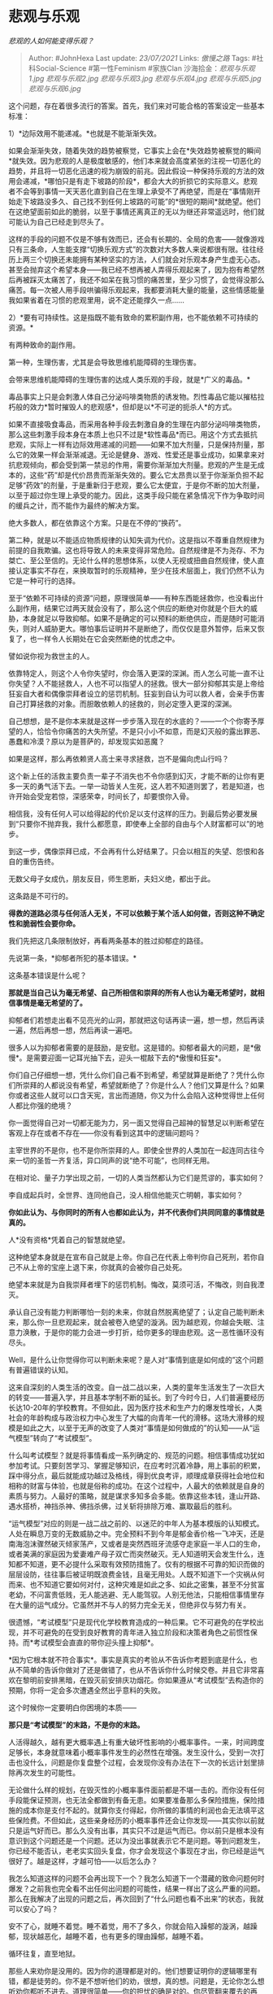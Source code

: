 * 悲观与乐观
  :PROPERTIES:
  :CUSTOM_ID: 悲观与乐观
  :END:

/悲观的人如何能变得乐观？/

#+BEGIN_QUOTE
  Author: #JohnHexa Last update: /23/07/2021/ Links: [[傲慢之路]] Tags:
  #社科Social-Science #第一性Feminism #家族Clan
  沙海拾金：[[悲观与乐观1.jpg]] [[悲观与乐观2.jpg]] [[悲观与乐观3.jpg]]
  [[悲观与乐观4.jpg]] [[悲观与乐观5.jpg]] [[悲观与乐观6.jpg]]
#+END_QUOTE

这个问题，存在着很多流行的答案。首先，我们来对可能合格的答案设定一些基本标准：

1）*边际效用不能递减。*也就是不能渐渐失效。

如果会渐渐失效，随着失效的趋势被察觉，它事实上会在*失效趋势被察觉的瞬间*就失效。因为悲观的人是极度敏感的，他们本来就会高度紧张的注视一切恶化的趋势，并且将一切恶化迅速的视为崩毁的前兆。因此假设一种保持乐观的方法的效用会递减，*哪怕只是有走下坡路的阶段*，都会大大的折损它的实际意义。悲观者不会等到事情一天天恶化直到自己在生理上承受不了再绝望，而是在“事情刚开始走下坡路没多久、自己找不到任何上坡路的可能”的*很短的期间*就绝望。他们在这绝望面前如此的脆弱，以至于事情还离真正的无以为继还非常遥远时，他们就可能认为自己已经走到尽头了。

这样的手段的问题不仅是不够有效而已，还会有长期的、全局的危害------就像游戏只有三条命，人生能支撑“切换乐观方式”的次数对大多数人来说都很有限。往往经历上两三个切换还未能拥有某种坚实的方法，人们就会对乐观本身产生虚无心态。甚至会抛弃这个希望本身------我已经不想再被人弄得乐观起来了，因为抱有希望然后再被踩灭太痛苦了，我还不如呆在我习惯的痛苦里，至少习惯了，会觉得没那么痛苦。每一次被人用手段哄骗得乐观起来，我都要消耗大量的能量，这些情感能量我如果省着在习惯的悲观里用，说不定还能撑久一点......

2）*要有可持续性。这是指既不能有致命的累积副作用，也不能依赖不可持续的资源。*

有两种致命的副作用。

第一种，生理伤害，尤其是会导致思维机能障碍的生理伤害。

会带来思维机能障碍的生理伤害的达成人类乐观的手段，就是*广义的毒品。*

毒品事实上只是会刺激人体自己分泌吗啡类物质的诱发物。烈性毒品它能以摧枯拉朽般的效力*暂时摧毁人的悲观感*，但却是以*不可逆的扼杀人*的方式。

如果不直接吸食毒品，而采用各种手段去刺激自身的生理在内部分泌吗啡类物质，那么这些刺激手段本身在本质上也只不过是*软性毒品*而已。用这个方式去抵抗悲观，实际上一样有边际效用递减的问题------如果不加大剂量，只是保持剂量，那么它的效果一样会渐渐减退。无论是健身、游戏、性爱还是事业成功，如果拿来对抗悲观倾向，都会受到第一禁忌的作用，需要你渐渐加大剂量。悲观的产生是无成本的，这些“药”却是代价昂贵而渐渐失效的。要么它太昂贵以至于你渐渐负担不起足够“药效”的剂量，于是重新归于悲观，要么它太便宜，于是你不断的加大剂量，以至于超过你生理上承受的能力。因此，这类手段只能在紧急情况下作为争取时间的缓兵之计，而不能作为最终的解决方案。

绝大多数人，都在依靠这个方案。只是在不停的“换药”。

第二种，就是以不能适应物质规律的认知失调为代价。这是指以不尊重自然规律为前提的自我欺骗。这也将导致人的未来变得非常危险。自然规律是不为尧存、不为桀亡、至公至信的。无论什么样的思想体系，以使人无视或扭曲自然规律，使人直接认定事实不存在，来换取暂时的乐观精神，至少在技术层面上，我们仍然不认为它是一种可行的选择。

至于“依赖不可持续的资源”问题，原理很简单------有种东西能拯救你，也没看出什么副作用，结果它过两天就会没有了，那么这个供应的断绝对你就是个巨大的威胁，本身就足以导致抑郁。如果不是确定的可以预料的断绝供应，而是随时可能消失，则对人威胁更大。哪怕事后证明并不是断绝了，而仅仅是意外暂停，后来又恢复了，也一样令人长期处在它会突然断绝的忧虑之中。

譬如说你视为救世主的人。

依靠特定人，则这个人令你失望时，你会落入更深的深渊。而人怎么可能一直不让你失望？人不能拯救人，人也不可以指望人的拯救。很大一部分抑郁其实是上帝给狂妄自大者和偶像崇拜者设立的惩罚机制。狂妄到自认为可以救人者，会亲手伤害自己打算拯救的对象。而胆敢依赖人的拯救的，则必定堕入更深的深渊。

自己想想，是不是你本来就是这样一步步落入现在的水底的？------一个个你寄予厚望的人，恰恰令你痛苦的大失所望。不是只小小不如意，而是幻灭般的露出罪恶、愚蠢和冷漠？原以为是菩萨的，却发现实如恶魔？

如果是这样，那么再依赖贤人高士来寻求拯救，岂不是偏向虎山行吗？

这个新上任的活救主要负责一辈子不消失也不令你感到幻灭，才能不断的让你有更多一天的勇气活下去。一举一动皆关人生死，这人若不知道则罢了，若是知道，也许开始会受宠若惊，深感荣幸，时间长了，却要恨你入骨。

相信我，没有任何人可以给得起的代价足以支付这样的压力。到最后势必要发展到“只要你不抛弃我，我什么都愿意，即使奉上全部的自由与个人财富都可以”的地步。

到这一步，偶像崇拜已成，不会再有什么好结果了。只会以相互的失望、怨恨和各自的重伤告终。

无数父母子女成仇，朋友反目，师生恩断，夫妇义绝，都出于此。

这条路是不可行的。

*得救的道路必须与任何活人无关，不可以依赖于某个活人如何做，否则这种不确定性和脆弱性会要你命。*

我们先把这几条限制放好，再看两条基本的胜过抑郁症的路径。

先说第一条，*抑郁者所犯的基本错误。*

这条基本错误是什么呢？

*那就是当自己认为毫无希望、自己所相信和崇拜的所有人也认为毫无希望时，就相信事情是毫无希望的了。*

抑郁者们若想走出看不见亮光的山洞，那就把这句话再读一遍，想一想，然后再读一遍，然后再想一想，然后再读一遍吧。

很多人以为抑郁者需要的是鼓励，是安慰。这是错的。抑郁者最大的问题，是*傲慢*。是需要迎面一记耳光抽下去，迎头一棍敲下去的*傲慢和狂妄*。

你们自己仔细想一想，凭什么你们自己看不到希望，希望就算是断绝了？凭什么你们所崇拜的人都说没有希望，希望就断绝了？你是什么人？他们又算是什么？如果你或者这些人就可以口含天宪，言出而道随，你又为什么会陷入这种觉得世上任何人都比你强的绝境？

你一面觉得自己对一切都无能为力，另一面又觉得自己超神的智慧足以判断希望在客观上存在或者不存在------你没有看到这其中的逻辑问题吗？

主宰世界的不是你，也不是你所崇拜的人。即使全世界的人类加在一起连同古往今来一切的圣哲一齐复活，异口同声的说“绝不可能”，也同样无用。

在相对论、量子力学出现之前，一切的人类当然都认为它们是荒谬的，事实如何？

李自成起兵时，全世界、连同他自己，没人相信他能灭亡明朝，事实如何？

*你如此认为、与你同时的所有人也都如此认为，并不代表你们共同同意的事情就是真的。*

人*没有资格*凭着自己的智慧就绝望。

这种绝望本身就是在宣布自己就是上帝。你自己在代表上帝判你自己死刑，若你自己不从上帝的宝座上退下来，你就真的会被你自己处死。

绝望本来就是为自我崇拜者埋下的惩罚机制。悔改，莫须可活，不悔改，则自我湮灭。

承认自己没有能力判断哪怕一刻的未来，你就自然脱离绝望了；认定自己能判断未来，那么你一旦悲观起来，就会被卷入绝望的漩涡。因为越悲观，你越会失眠、注意力涣散，于是你的能力会进一步打折，给你更多的理由悲观。这一恶性循环没有尽头。

Well，是什么让你觉得你可以判断未来呢？是人对“事情到底是如何成的”这个问题有普遍错误的认知。

这来自深刻的人类生活的改变。自一战二战以来，人类的童年生活发生了一次巨大的转变------普遍入学，并且基本学制不断的延长。到了今时今日，人们普遍要经历长达10-20年的学校教育。不但如此，因为医疗技术和生产力的爆发性增长，人类社会的年龄构成与政治权力中心发生了大幅的向青年一代的滑移。这场大滑移的规模是如此之大，以至于无声的改变了人类对“事情是如何做成的”的认知------从“运气模型”转向了“考试模型”。

什么叫考试模型？就是将事情看成一系列确定的、规范的问题。相信事情成功犹如参加考试。只要刻苦学习、掌握足够知识，在应考时沉着冷静，用上事前的积累，踩中得分点，最后就能成功越过及格线，得到优良考评，顺理成章获得社会地位和相称的财富与体验，也就是俗称的成功。在这个过程中，人最大的依赖就是自身的素质与努力。人最好的策略，就是谋求多知多会多能。依靠这些本钱，逢山开路、遇水搭桥，神挡杀神、佛挡杀佛，过关斩将排除万难、赢取最后的胜利。

“运气模型”对应的则是一战二战之前的、以迷茫的中年人为基本模版的认知模式。人处在瞬息万变的无数威胁之中。完全预料不到今年是郁金香价格一飞冲天，还是南海泡沫骤然破灭倾家荡产，又或者是突然西班牙流感夺走家庭一半人口的生命，或者美满的家庭因为爱妻难产母子双亡而突然破灭。无人知道明天会发生什么，连知都不知道，更不必提什么采取有效预防措施了。仅有的根据不可靠的知识而做的层层设防，往往事后被证明既浪费金钱，且毫无用处。人既不知道下一个灾祸从何而来、也不知道它要如何对付，这种灾难是如此之多、如此之密集，甚至不分贫富老幼，不问富贵低贱，无人能逃避、无人能驾驭。人别无他法，只能相信事情里存在大量的运气成分。它虽然并不与人的努力完全无关，但绝非仅与努力有关。

很遗憾，“考试模型”只是现代化学校教育造成的一种后果。它不可避免的在学校出现，并不可避免的在受到良好教育的青年进入独立阶段和决策者角色之前惯性保持。而*考试模型会直直的带你迎头撞上抑郁*。

*因为它根本就不符合事实*。事实是真实的考验从不告诉你考题到底是什么，也从不简单的告诉你做对了还是做错了，也从不告诉你什么时候交卷。并且它非常喜欢在黎明前安排黑暗，在毁灭前安排庆功烟花。你如果遵从“考试模型”去构造你的预期，你将一定会多次遭遇全然出乎意料的失败。

这个时候你一定要明白你困境的本质------

*那只是“考试模型”的末路，不是你的末路。*

人活得越久，越有更大概率遇上有重大破坏性影响的小概率事件。一来，时间跨度足够长，本身就意味着小概率事件发生的必然性在增强。发生没什么，受到一次打击也没什么，问题是你复盘整个过程，会发现你没有办法在下一次的长远计划里排除再次发生的可能性。

无论做什么样的规划，在毁灭性的小概率事件面前都是不堪一击的。而你没有任何手段能保证预测，也无法全都做到有备无患。如果要准备那么多保险措施，保险措施的成本你是支付不起的。就算你支付得起，你所做的事情的利润也会无法填平这些保险费。不但如此，这些亲身经历的小概率事件还会让你发现------其实你以前就只是运气好而已。那么久没有出事，其实只不过是运气而已。你以前只是根本没有意识到这个问题还是一个问题。还以为没出事就表示它不是问题。等到问题发生，你已经不能否认，老老实实回头复盘，你才会发现这个事现在才出，你已经是运气很好了。越是这样，才越可怕------以后怎么办？

我怎么知道这样的问题不会再出现下一个？我怎么知道下一个潜藏的致命问题何时爆发？之前我也完全看不出任何出问题的可能性，结果一样出了这么严重的问题。那么在我解决了出现的问题之后，再次回到了“什么问题也看不出来”的状态，我就可以安心了吗？

安不了心，就睡不着觉。睡不着觉，用不了多久，你就会陷入躁郁的漩涡，越躁郁，现状越恶化，越睡不着，也有更多的理由躁郁，越睡不着。

循环往复，直至地狱。

那些人来劝你是没用的。因为你的道理都是对的。他们想要证明你的逻辑哪里有错，都是徒劳的。你不是不想听他们的劝，很想，真的想。问题是，无论你怎么想听劝你都听不进去。道理很简单------你的担忧的确是对的。你尽管翻来覆去的再想，你一定最后会发现你的担忧的确是有道理的。

*你不是疯了所以抑郁，而是恰恰是因为完全理性、而理性再告诉你悲观预期，你才无法不抑郁*。那些劝解无效，是因为他们的道理不通。你又做不到就为了解决抑郁而抛弃理性------勉强去做，你只会完全迷失。迷失会带来更灾难性的失败。于是抑郁会再次涌上来遮住一切阳光。

出路在哪？

其实出路就在危机自身中。

你的前一半想对了------的确，人生充满了你不能控制的风险，随时随地准备伏击你，而且你对它们并没有胜算。你想到后半生都要这样度过，自然不免害怕。

但是你也要意识到------你的前半生恰恰也正是这么过过来的。

你的前半生，事实上也从没有一刻不是从各种不可控制的意外之中穿行而过。

你的前半生，已经充满了各种意外------不止有你自己看见并知道的那些，还有无数你没有看见、没有知道的那些。你所忧虑的后半段人生，和你已经安然渡过的前半段人生没有什么本质的区别，而你不是已经成功的度过了前半段人生么？

如果你现在在忧虑未来的失败可能来自无法提前预料、也无法控制、也无法补偿的突发风险的威胁以至于抑郁，那么你首先应该做的改变，是重新认知到目前为止你的一切曾有的成功。

*一切你曾有的成功，首先都依赖于没有发生过无法提前预料、无法控制、也无法补偿的突发风险，而不是首先依赖于你的努力。*

*你首先是【幸运的】，然后才是【努力的】。你过往的成功，你自己的努力本来就只占有很小的一部分“功劳”。【幸运】才是它们得以实现的主要原因。*

于是，当你忧虑自己的能力将要一路衰弱，害怕成功的机率会大幅下滑时，记住------那首先是你把自己的成功归功于你的能力结果。如果你本来就知道自己的能力并非成功的主因，那么你又有什么必要担心这微不足道的“能力的下滑”会影响多少结果呢？

船上的厨师不必过于担心自己的衰老会耽误船的航程。

仔细看清楚，*你的抑郁，是对你之前“将一切荣耀归于自身努力”的合理的、必然的、而且是完全对称的报应。这个惩罚机制如此的完美，会为每一分自大量身定做，自动延长。*

你之前有多归功于自己，在你力不从心时，就一定有多绝望；你抱着这心态一分钟，你的绝望就要延续一分钟。直到你诚切领悟“我的一切成功实在首先是受赐与天”，真心实意将荣耀首先归于幸运，你才能离开这条直通地狱的路。

死不悔改者，无论如何挣扎也解决不了自大所必然兑换成的恐惧，绝无幸理。

人终究要走、茶终究要凉；宴席总要，曲消人散，高楼歌舞，终有竟时。谁也逃不过这一天，丧钟为每个人而鸣。

地狱的门必将为每一个自大者洞开，生路也为每一个人铺就了。

*丢下你的狂妄，你就可以活。*

*丢下！*

看清了“幸运才是一切的基础”，很多人不但没有舒心，反而紧张起来了------那么，我如何相信我将来的运气就会很好呢？

这是一个非常好的问题，的确，如果运气是如此的要害，那么岂不是未来对我更加不可预测了吗？

这时候，你有几件事情要解决：

第一，真正放下你的狂妄。

何谓真正放下狂妄？就是开始认识自己之前做得有多么糟糕，厘清、理解并且开始接纳这一点。

去和自己害怕和回避的批评者求教，去把自己暴露出来，请人指出错误。去向曾经警告过你的失败和预言过你失败的人求教，去阅读历史书，去重新学习。

显然，上面这些没有哪一条是好受的，我也并不建议你超出自己承受限度的盲目“精进”。但是，你能承受住什么，就该去勇敢尝试之。

直到你扎扎实实的认识到你自己曾经是多么的错误。

*因为你越是深刻的认识到你之前有多么错误，你才越能明白你之前其实有多么幸运。*

你反省得越深，越明白自己之前有多么荒谬和狂妄，有多么偏执和扭曲，你越会看见一个显而易见的事实------公平而言，你远该在比现在早得多的时候落入比现在深得多的困境。

*你实在、实在已经非常幸运。*

这种反省，本身就是一种信心的重建。不要担心“失去了骄傲”你将如何“在外人面前抬不起头来”，让“那些人看了笑话”。

这个不是“自尊心”，而是*虚荣*。虚荣是你傲慢的燃料与火焰，你如果不放下它，你的傲慢就没有放下，你也将很难走出困境。

忏悔不是一种损失，而是一种收获。忏悔越深，越知道幸运，也越会对未来重生安宁的信心------“*之前我是盲的，还依靠纯然的幸运支撑到了现在这样一步，现在我看得见了，幸运如果并未衰减，我当然会比之前有更好的前途*。”

这本身就是一种治愈。

但是，我再说一遍------这是专为鼓足勇气真诚忏悔者留下的救赎，只有这一条路可以领取，而且虚情假意的装腔作势“认错”是没有意义的。

忏悔不能是为了这福利而做的姿态。认清自己的错误，仍然需要遵循中立的、理性的、公允的态度去就事论事。的确知道这是错的，并非刻意冤枉自己，这忏悔才能为你带来救赎。

我们再来看看这个大哉问------人是应该保持乐观还是应该保持悲观？

这看起来似乎是个可笑的问题------当然是追求乐观啊，怎么会有人追求悲观？还保持悲观？

这可太低估悲观主义的魅力了。

悲观主义者们热爱悲观主义的原因，在于他们觉得悲观是安全的。如果悲观而不幸言中，那么我早有准备；如果悲观而居然落空，则我凭空收获惊喜。

因此我只要严格的保持悲观，学会与悲观共舞，我就只会有平静和惊喜两种情绪，岂不美哉？

小算盘打得噼啪响。

倒也不能全怪他们，他们中的很多人------甚至是绝大多数，都是从乐观主义立场跌落到悲观主义的。早年人人都曾试过乐观，奈何世界反复的给乐观的我迎头痛击。凡是我觉得“虽然有出事的概率，但估计不会出事”的点，常常恰恰正是出现致命问题导致我败亡的点。天意似乎饱含着一种黑色的恶意，每一次都像是故意似的，我指望什么，就让我丢失什么，我依靠什么，就让什么崩溃。

不是我不想乐观，实在是乐观不了。乐观，就像预约失望和绝望，而且还会因为有所期待而承受双倍于意外的打击。

我如果乐观，则若是符合期望，也不过是意料之中；如果不符合期望，就要遭受失望的折磨。和悲观主义相比，岂不是客观上人生体验更痛苦吗？

所以哪里有什么选择余地呢？乐观不过是一种暂时没有脱离的幼稚，悲观才是成熟的稳态。

看到这里的人，百分之九十九都是顺着这条路走来的，说错你们没有？

走到了这里，已经学会了悲观的你们不是也发现悲观主义并非一条出路，不是吗？

理论上悲观可以帮助你平静的面对明天大概率会到来的失败，免于失败的重伤。

问题是，*保持着悲观心态的今天已经是生命不可承受之轻了。今天的悲观已经夺去了我今天的快乐，明天我所得到的并不是被许诺的“受打击却很平静”，而是为了应对后天可能的失败而不得不挺过的又一个今天。*

我每天都在为应付明天的恐惧而献祭今天，也许我真的靠着不断的毁灭今天来拯救了所谓的明天，但是我的生命却是由一个个的*今天*组成的吧？

总是用今天的阴郁换取明天少一点失望，这本身有何实际意义？

唯一逻辑有效的路，却是一条没有意义的路。所以你们才看到了这里，说错你们了吗？

除非这逻辑的铁壁上存在裂缝，否则哪里还有出路呢？

让我们重新来检讨这个问题------到底什么叫做乐观，什么叫做悲观？

举个例子，当我发现水坝出现了巨大的裂缝，经过计算我发现水坝即将崩溃。我这个“预计水坝即将崩溃”的心态，是否称其为悲观心态？

对称的，我与人打斗地主，我现在手上还有最后两把牌，一对3，一张4，但此时该我出牌，而且其他人手上都只有一张牌了。此时我预计只要我先出一对3，我就将获得胜利，我这个“预计即将取得胜利”的心态是否称其为乐观心态？

你们发现问题没有？

大部分人犯的第一个错误，就是把上面这两种态度划分到悲观和乐观的范畴里了。他们的划分法是这样的------凡可能导致我不开心的预估，无论出于何种方法，具有何种可靠性，均属“悲观”，反之则均属“乐观”。

实际上呢，这种立场既不是悲观，也不是乐观，而是*实事求是*。当判断的信度大于个人喜恶所能扭转的程度，你这个时候的态度叫做“实事求是”。

事情就是这样，你不喜欢，它估计也是这样发生，你喜欢，它估计也是这样发生。你自己意识到你喜欢或者不喜欢，都不影响这个事情的实际走向的时候，如果你不嫌僭越和夸张，这种态度勉强可以算“客观”。------既不是悲观、也不是乐观，而是客观。

客观评估只是你进行各种应对的起点。

记住，它是中性的。

我知道，有时候客观评估出来的状况使你害怕和恐惧，会刺激你种种的恐慌想象。但这种情绪状态仍然不叫做“悲观”，而叫做*焦虑*。

你是在焦虑，你不是在“悲观”。

有时候情况相反，是让你感到惊喜愉快，但这惊喜愉快的情绪不过是“快乐”，这种感受本身不叫做“乐观”。

那到底什么叫做悲观？什么叫乐观？

*是在证据不足的情况下，判断不清晰的前提下，基于不完整的证据、不完善的理论，做出猜测的方向，定义了悲观和乐观。*

*乐观与悲观，特指证据够不着、理论盖不住的那一块。露出了这个角，才开始谈到乐观与悲观。*

在这之外并不存在乐观与悲观，而是混进了乐观悲观问题的“如何迎接事实挑战”的问题。但这个混淆有极大的分量，所以我们单独把这个关联问题做个解答------答案是无论你觉得这事实是让你欣喜还是让你恐惧，你的猜测都是错的。

你要做的是分辨这件即将到来的明确事实的所有侧面，去做出该有的应对。

一切确定到来的事实，长远看都是中性的。并非让你发财就一定是天官赐福，让你生病就是霉运当头。福兮祸所伏，祸兮福所倚。放眼长远，用历史的眼光看，每一件事情都会与无限久远的后续事件发生复杂的关联，以至于无论你将它定性为是好还是坏都是近乎于无意义的。

一件让你此刻魂飞魄散，却在十年后让你感激涕零的事、它是福还是祸？一件让你现在春风得意、五个月后却让你噬脐莫及的事，它是福还是祸？

*但是，“你因为种种因缘际会看见了它的到来”，这本身是一件超越后续祸福的福。*

*看见没有，“看见”本身就已经是福。是五味杂陈、难分好坏的未来里的一丝确定的甜味了*

因为近在眼前的祸福而悲喜是是人之常情，但也是众生无常之苦的根由。看破这个谬误，将它重新回到真正更符合客观事实的中性零位，你才能真正不以物喜、不以己悲，不乍起乍落，在无意义的辗转反侧中提前耗尽自己的心理资源而陷入最终因疲劳而无法摆脱的阴郁状态。

不但如此，因为懂得穿透这种肤浅的情绪爆炸，你还能因为懂得欣赏和感激这一点确定性而获得小幅的充值。

就靠着这么一个大摆脱、一个小补充，你的人生感受就已经可以改善很多。

尤其是，你注意到没有？理性的推断能力能让你更多的将本来需要进行悲观和乐观表态的事务转而归为“中性味甜”的微良体验。你的推断能力越强，就有越多的事务可以划归这个微良体验的范畴。

这就是智者的平静，the peace out of wisdom。

这已经是足以停靠的一大避风港了。

然后，有人会批评你们“盲目乐观”。

我相信你们应该不会对这种批评感到陌生吧。

这件事通常发生的情形是这样的------A发现B没有看见某种风险却保持着对事情的乐观期待，于是A会对B说明这个危险，然后告诫B“不要盲目乐观”。

这个情节一次又一次的发生，天经地义，犹如呼吸般的自然。

对吗？

“盲目乐观”，多么坏的一件事啊。“你在盲目乐观”，这是多么危险的一件事啊。

“无论如何，我们不能盲目乐观。”------这是一种多么正确的心态啊。

“赢家肯定都这样”------你认为。

对吗？

这难道还有什么问题吗？

当然有。

而且很大。

*因为“仍然存在着你没识别出的风险”这一客观事实是永恒的、绝对的，与你悲观或是乐观毫无关。*

无论悲观还是乐观，你都是盲目的。无论你成绩好成绩差，你都是盲目的，

如果你不承认你是盲目的，你比承认盲目者更盲目。

盲目是绝对的。*凡乐观，必是盲目乐观。*

世界上根本不存在不盲目的乐观可言，因此反对盲目乐观的人，就是在反对乐观本身。他们之所以在前面加上“盲目”两个字，无非是为了使自己的讨伐行为染上正义的色彩罢了。

如果说他们确有所谓point，那也只是“你不应该放松警惕”。

你当然应该保持警觉，不要讳疾忌医、不要自欺欺人。

但是，问题是，*到底是悲观的人更讳疾忌医，还是乐观的人更讳疾忌医呢？*

你们看懂了吗？

一个看起来很乐观，但是听不得坏消息的人，真的是一个乐观的人吗？

还是一个好不容易拼凑齐了勉强能压制恐惧的残砖碎瓦，所以绝不允许人触碰的悲观的人？

看见这诡异的真相了吗？------那些“乐观者”其实是悲观者伪装的。他们的乐观不过是自己给自己用破碎的证据堆积起来的镇静剂。

真正的盲目乐观者，根本不需要什么足够的证据来证明自己可以成功就已经无端的相信自己会成功。正因为如此，他们自然也不会有人证明了自己果然证据不足而改变主意。

谁才是真正的乐观者？

是那些明确的知道自己没有足够证据，但仍然不担忧自己会失败的人。

真正的乐观者，亦即盲目乐观者（盲目是绝对的），是那些清醒的知道自己的盲目，但仍然乐观的人。

如果你没有清醒的认识到自己的盲目，那么你的乐观是经不住人们几次警示的------你只是一个悲观者，强行在安抚自己罢了。

盲目乐观，是一种需要靠清醒的认识为前提才能达到的境界。

它不但不是坏的，反而是真正好的东西。

它的问题是难以获得，以及难以呵护和养护。

* 未完待续TBC
  :PROPERTIES:
  :CUSTOM_ID: 未完待续tbc
  :END:
